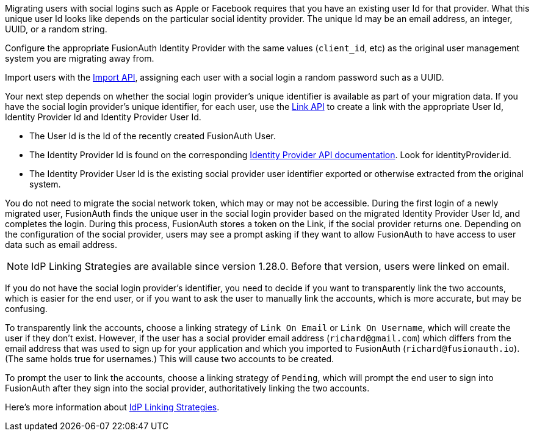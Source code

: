 Migrating users with social logins such as Apple or Facebook requires that you have an existing user Id for that provider. What this unique user Id looks like depends on the particular social identity provider. The unique Id may be an email address, an integer, UUID, or a random string.

Configure the appropriate FusionAuth Identity Provider with the same values (`client_id`, etc) as the original user management system you are migrating away from.

Import users with the link:/docs/v1/tech/apis/users/#import-users[Import API], assigning each user with a social login a random password such as a UUID. 

Your next step depends on whether the social login provider's unique identifier is available as part of your migration data. If you have the social login provider's unique identifier, for each user, use the link:/docs/v1/tech/apis/identity-providers/links/[Link API] to create a link with the appropriate User Id, Identity Provider Id and Identity Provider User Id.

* The User Id is the Id of the recently created FusionAuth User.
* The Identity Provider Id is found on the corresponding link:/docs/v1/tech/apis/identity-providers/[Identity Provider API documentation]. Look for [field]#identityProvider.id#.
* The Identity Provider User Id is the existing social provider user identifier exported or otherwise extracted from the original system.

You do not need to migrate the social network token, which may or may not be accessible. During the first login of a newly migrated user, FusionAuth finds the unique user in the social login provider based on the migrated Identity Provider User Id, and completes the login. During this process, FusionAuth stores a token on the Link, if the social provider returns one. Depending on the configuration of the social provider, users may see a prompt asking if they want to allow FusionAuth to have access to user data such as email address. 
 
[NOTE.since]
====
IdP Linking Strategies are available since version 1.28.0. Before that version, users were linked on email.
====

If you do not have the social login provider's identifier, you need to decide if you want to transparently link the two accounts, which is easier for the end user, or if you want to ask the user to manually link the accounts, which is more accurate, but may be confusing.

To transparently link the accounts, choose a linking strategy of `Link On Email` or `Link On Username`, which will create the user if they don't exist. However, if the user has a social provider email address (`richard@gmail.com`) which differs from the email address that was used to sign up for your application and which you imported to FusionAuth (`richard@fusionauth.io`). (The same holds true for usernames.) This will cause two accounts to be created.

To prompt the user to link the accounts, choose a linking strategy of `Pending`, which will prompt the end user to sign into FusionAuth after they sign into the social provider, authoritatively linking the two accounts.

Here's more information about link:/docs/v1/tech/identity-providers/#linking-strategies[IdP Linking Strategies].
